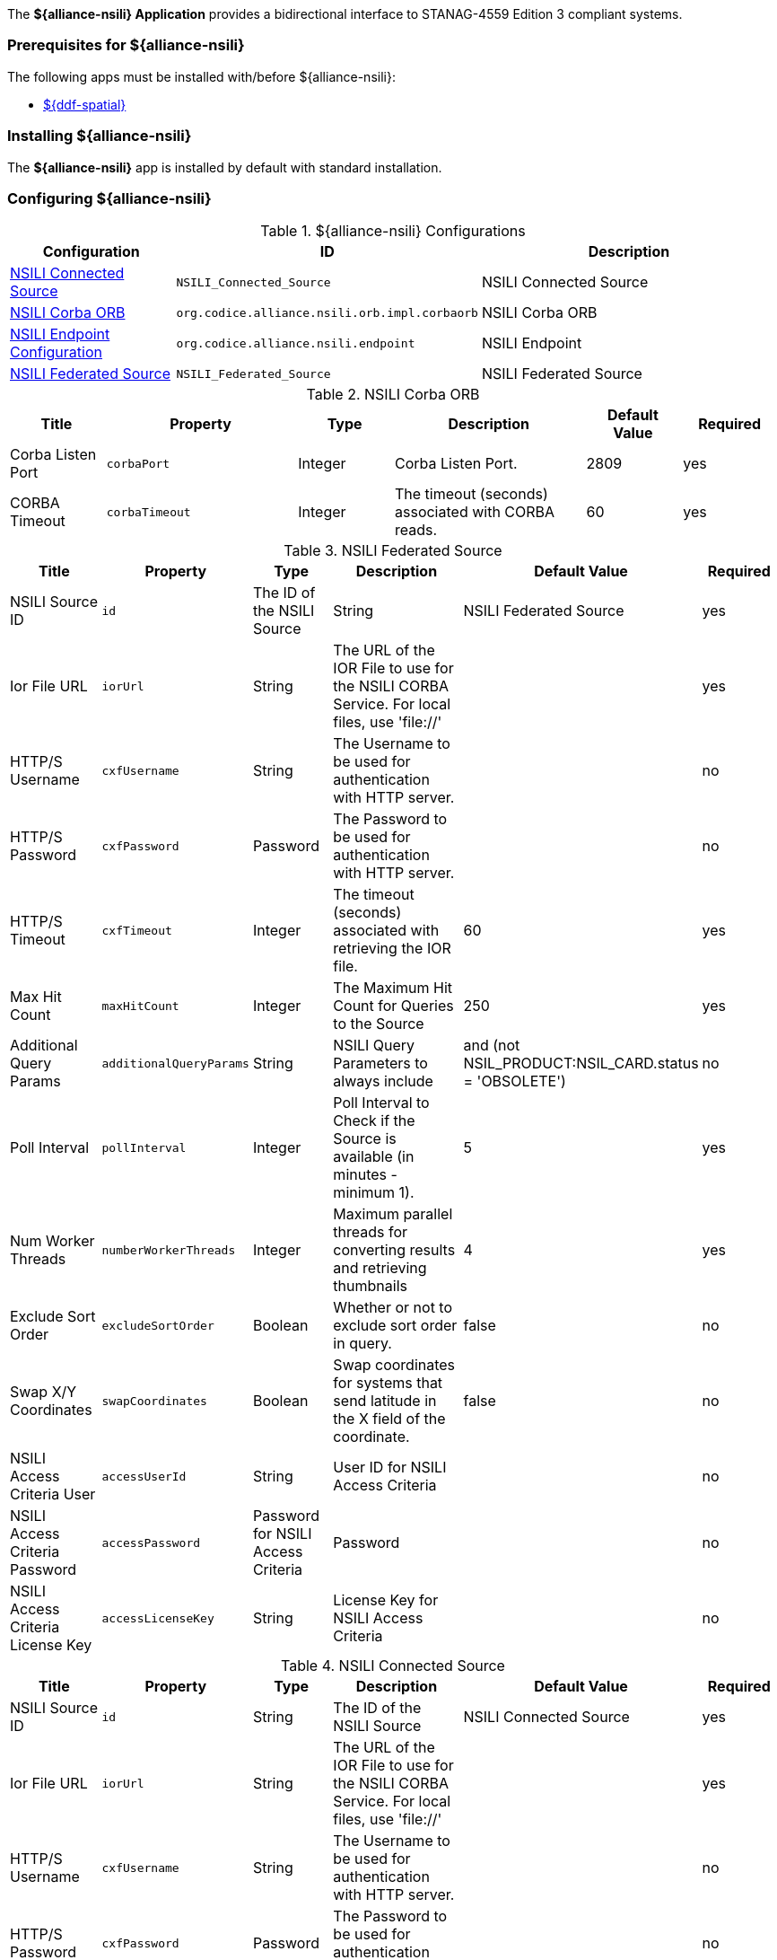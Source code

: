 
The *${alliance-nsili} Application* provides a bidirectional interface to STANAG-4559 Edition 3 compliant systems.

=== Prerequisites for ${alliance-nsili}

The following apps must be installed with/before ${alliance-nsili}:

* <<Managing ${ddf-spatial}, ${ddf-spatial}>>

=== Installing ${alliance-nsili}

The *${alliance-nsili}* app is installed by default with standard installation.

=== Configuring ${alliance-nsili}

.${alliance-nsili} Configurations
[cols="1,1m,2" options="header"]
|===
|Configuration
|ID
|Description

|<<NSILI_Connected_Source, NSILI Connected Source>>
|NSILI_Connected_Source
|NSILI Connected Source

|<<NSILI_Corba_ORB, NSILI Corba ORB>>
| org.codice.alliance.nsili.orb.impl.corbaorb
|NSILI Corba ORB

|<<org.codice.alliance.nsili.endpoint, NSILI Endpoint Configuration>>
|org.codice.alliance.nsili.endpoint
|NSILI Endpoint

|<<NSILI_Federated_Source, NSILI Federated Source>>
|NSILI_Federated_Source
|NSILI Federated Source

|===

.[[NSILI_Corba_ORB]]NSILI Corba ORB
[cols="1,2m,1,2,1,1" options="header"]
|===
|Title
|Property
|Type
|Description
|Default Value
|Required

|Corba Listen Port
|corbaPort
|Integer
|Corba Listen Port.
|2809
|yes

|CORBA Timeout
|corbaTimeout
|Integer
|The timeout (seconds) associated with CORBA reads.
|60
|yes

|===

.[[NSILI_Federated_Source]]NSILI Federated Source
[cols="1,1m,1,2,1,1" options="header"]
|===
|Title
|Property
|Type
|Description
|Default Value
|Required

|NSILI Source ID
|id
|The ID of the NSILI Source
|String
|NSILI Federated Source
|yes

|Ior File URL
|iorUrl
|String
|The URL of the IOR File to use for the NSILI CORBA Service.  For local files, use 'file://'
|
|yes

|HTTP/S Username
|cxfUsername
|String
|The Username to be used for authentication with HTTP server.
|
|no

|HTTP/S Password
|cxfPassword
|Password
|The Password to be used for authentication with HTTP server.
|
|no

|HTTP/S Timeout
|cxfTimeout
|Integer
|The timeout (seconds) associated with retrieving the IOR file.
|60
|yes

|Max Hit Count
|maxHitCount
|Integer
|The Maximum Hit Count for Queries to the Source
|250
|yes

|Additional Query Params
|additionalQueryParams
|String
|NSILI Query Parameters to always include
|and (not NSIL_PRODUCT:NSIL_CARD.status = 'OBSOLETE')
|no

|Poll Interval
|pollInterval
|Integer
|Poll Interval to Check if the Source is available (in minutes - minimum 1).
|5
|yes

|Num Worker Threads
|numberWorkerThreads
|Integer
|Maximum parallel threads for converting results and retrieving thumbnails
|4
|yes

|Exclude Sort Order
|excludeSortOrder
|Boolean
|Whether or not to exclude sort order in query.
|false
|no

|Swap X/Y Coordinates
|swapCoordinates
|Boolean
|Swap coordinates for systems that send latitude in the X field of the coordinate.
|false
|no

|NSILI Access Criteria User
|accessUserId
|String
|User ID for NSILI Access Criteria
|
|no

|NSILI Access Criteria Password
|accessPassword
|Password for NSILI Access Criteria
|Password
|
|no

|NSILI Access Criteria License Key
|accessLicenseKey
|String
|License Key for NSILI Access Criteria
|
|no

|===

.[[NSILI_Connected_Source]]NSILI Connected Source
[cols="1,1m,1,2,1,1" options="header"]
|===
|Title
|Property
|Type
|Description
|Default Value
|Required

|NSILI Source ID
|id
|String
|The ID of the NSILI Source
|NSILI Connected Source
|yes

|Ior File URL
|iorUrl
|String
|The URL of the IOR File to use for the NSILI CORBA Service.  For local files, use 'file://'
|
|yes

|HTTP/S Username
|cxfUsername
|String
|The Username to be used for authentication with HTTP server.
|
|no

|HTTP/S Password
|cxfPassword
|Password
|The Password to be used for authentication with HTTP server.
|
|no

|HTTP/S Timeout
|cxfTimeout
|Integer
|The timeout (seconds) associated with retrieving the IOR file.
|60
|yes

|Max Hit Count
|maxHitCount
|Integer
|The Maximum Hit Count for Queries to the Source
|250
|yes

|Additional Query Params
|additionalQueryParams
|String
|NSILI Query Parameters to always include
|and (not NSIL_PRODUCT:NSIL_CARD.status = 'OBSOLETE')
|no

|Poll Interval
|pollInterval
|Integer
|Poll Interval to Check if the Source is available (in minutes - minimum 1).
|5
|yes

|Num Worker Threads
|numberWorkerThreads
|Integer
|Maximum parallel threads for converting results and retrieving thumbnails
|4
|yes

|Exclude Sort Order
|excludeSortOrder
|Boolean
|Whether or not to exclude sort order in query.
|false
|no

|Swap X/Y Coordinates
|swapCoordinates
|Boolean
|Swap coordinates for systems that send latitude in the X field of the coordinate.
|false
|no

|NSILI Access Criteria User
|accessUserId
|String
|User ID for NSILI Access Criteria
|
|no

|NSILI Access Criteria Password
|accessPassword
|Password
|Password for NSILI Access Criteria
|
|no

|NSILI Access Criteria License Key
|accessLicenseKey
|String
|License Key for NSILI Access Criteria
|
|no

|===

.[[org.codice.alliance.nsili.endpoint]]NSILI Endpoint Configuration
[cols="1,1m,1,2,1,1" options="header"]
|===
|Title
|Property
|Type
|Description
|Default Value
|Required

|Max Number Returned Results
|maxNumResults
|Integer
|Maximum number of results that will be returned
|500
|yes

|Standing Query Update Rate
|defaultUpdateFrequencySec
|Integer
|Default update rate for standing queries (seconds)
|60
|yes

|Maximum Number Pending Results
|maxPendingResults
|Integer
|Maximum Number of results to cache for each client.
|10000
|yes

|Sources to Query:
|querySources
|String
|Configured sources to query from this endpoint. Empty list defaults to local only. (Click *Add* button to add additional sources)
|
|yes

|===

